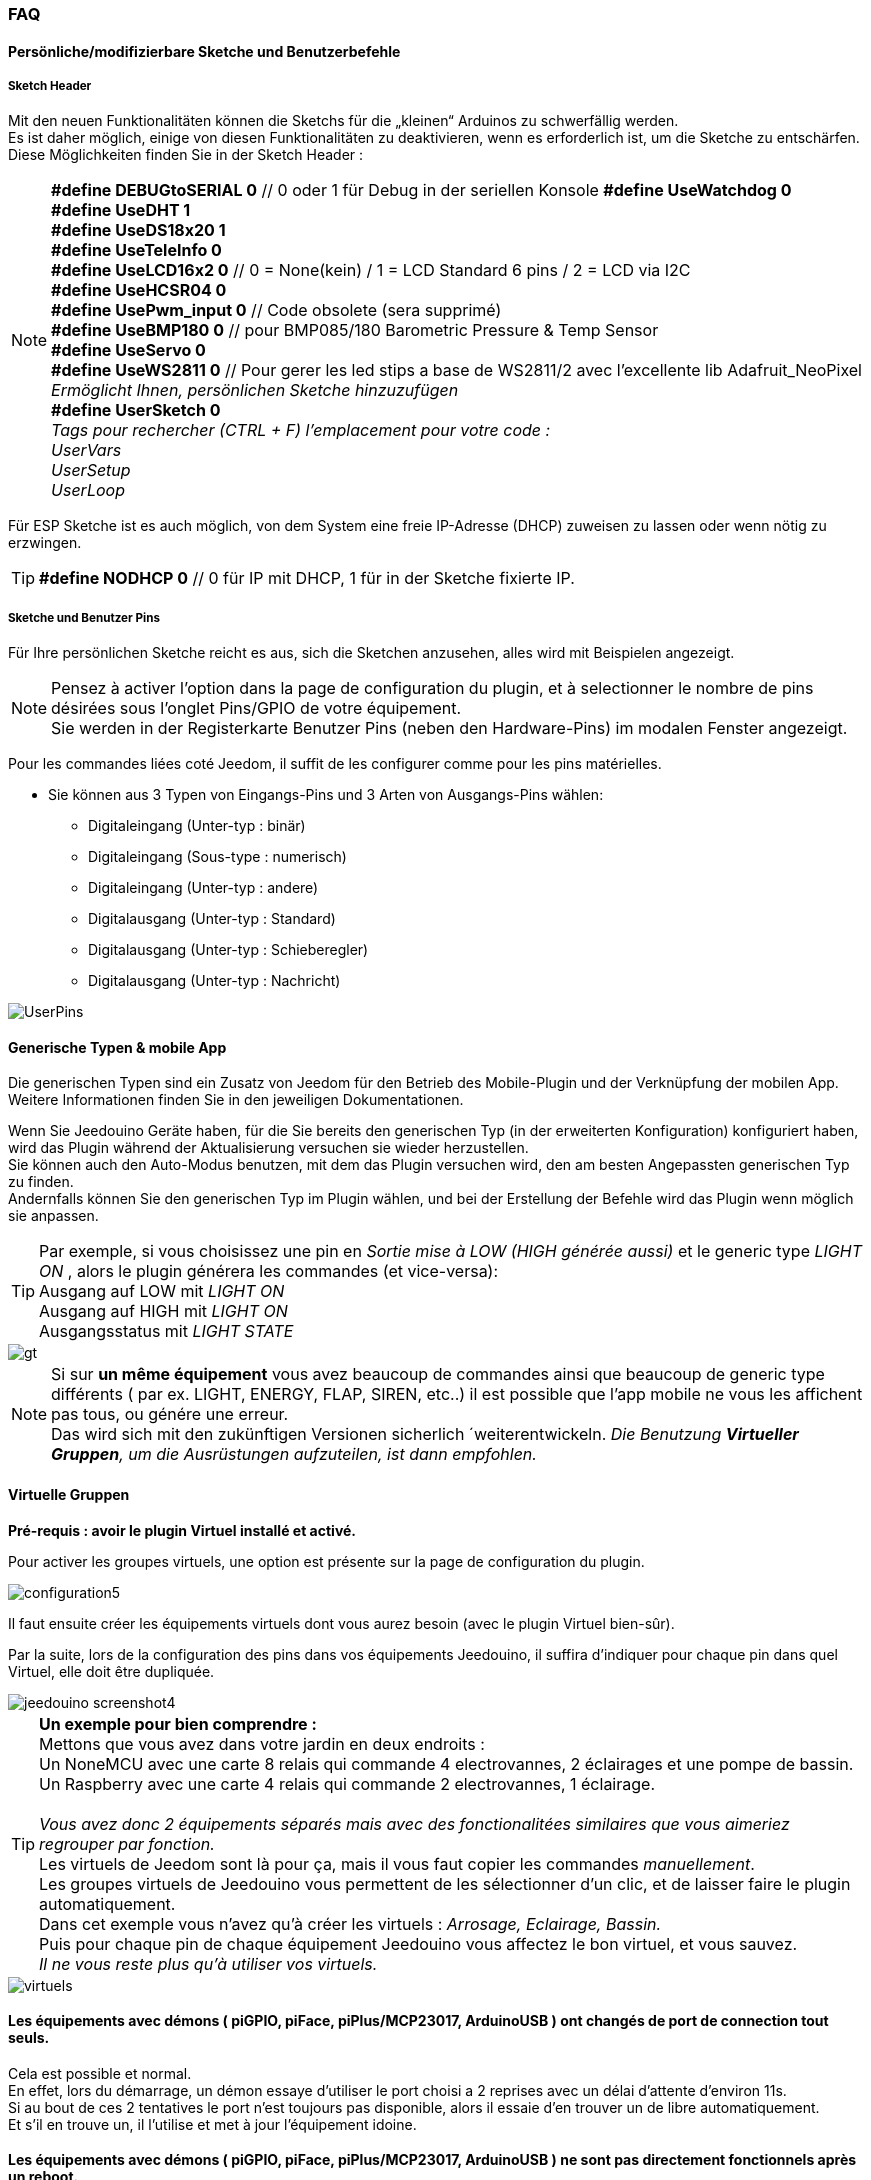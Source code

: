 === FAQ

==== Persönliche/modifizierbare Sketche und Benutzerbefehle

===== Sketch Header
Mit den neuen Funktionalitäten können die Sketchs für die „kleinen“ Arduinos zu schwerfällig werden. +
Es ist daher möglich, einige von diesen Funktionalitäten zu deaktivieren, wenn es erforderlich ist, um die Sketche zu entschärfen. +
Diese Möglichkeiten finden Sie in der Sketch Header : 

[NOTE]
*#define DEBUGtoSERIAL 0*	// 0 oder 1 für Debug in der seriellen Konsole
*#define UseWatchdog 0* +
*#define UseDHT 1* +
*#define UseDS18x20 1* +
*#define UseTeleInfo 0* +
*#define UseLCD16x2 0*	// 0 = None(kein) / 1 = LCD Standard 6 pins / 2 = LCD via I2C +
*#define UseHCSR04 0* +
*#define UsePwm_input 0* // Code obsolete (sera supprimé)  +
*#define UseBMP180 0*		// pour BMP085/180 Barometric Pressure & Temp Sensor +
*#define UseServo 0* +
*#define UseWS2811 0*	// Pour gerer les led stips a base de WS2811/2 avec l'excellente lib Adafruit_NeoPixel +
_Ermöglicht Ihnen, persönlichen Sketche hinzuzufügen_ +
*#define UserSketch 0* +
_Tags pour rechercher (CTRL + F) l'emplacement pour votre code :_ +
_UserVars_ +
_UserSetup_ +
_UserLoop_ +

Für ESP Sketche ist es auch möglich, von dem System eine freie IP-Adresse (DHCP) zuweisen zu lassen
oder wenn nötig zu erzwingen.
[TIP]
*#define NODHCP 0*					// 0 für IP mit DHCP, 1 für in der Sketche fixierte IP.

===== Sketche und Benutzer Pins
Für Ihre persönlichen Sketche reicht es aus, sich die Sketchen anzusehen, alles wird mit Beispielen angezeigt. +
[NOTE]
Pensez à activer l'option dans la page de configuration du plugin, et à selectionner le nombre de pins désirées sous l'onglet Pins/GPIO de votre équipement. +
Sie werden in der Registerkarte Benutzer Pins (neben den Hardware-Pins) im modalen Fenster angezeigt.

Pour les commandes liées coté Jeedom, il suffit de les configurer comme pour les pins matérielles.

* Sie können aus 3 Typen von Eingangs-Pins und 3 Arten von Ausgangs-Pins wählen:
** Digitaleingang (Unter-typ : binär)
** Digitaleingang (Sous-type : numerisch)
** Digitaleingang (Unter-typ : andere)
** Digitalausgang (Unter-typ : Standard)
** Digitalausgang (Unter-typ : Schieberegler) 
** Digitalausgang (Unter-typ : Nachricht)

image::../images/UserPins.png[]

==== Generische Typen & mobile App
Die generischen Typen sind ein Zusatz von Jeedom für den Betrieb des Mobile-Plugin und der Verknüpfung der mobilen App.
Weitere Informationen finden Sie in den jeweiligen Dokumentationen.

Wenn Sie Jeedouino Geräte haben, für die Sie bereits den generischen Typ (in der erweiterten Konfiguration) konfiguriert haben, wird das Plugin 
während der Aktualisierung versuchen sie wieder herzustellen. +
Sie können auch den Auto-Modus benutzen, mit dem das Plugin versuchen wird, den am besten Angepassten generischen Typ zu finden. + 
Andernfalls können Sie den generischen Typ im Plugin wählen, und bei der Erstellung der Befehle wird das Plugin wenn möglich sie anpassen.

[TIP]
Par exemple, si vous choisissez une pin en _Sortie mise à LOW (HIGH générée aussi)_ et le generic type _LIGHT ON_ , alors le plugin générera les commandes (et vice-versa): +
Ausgang auf LOW mit _LIGHT ON_ +
Ausgang auf HIGH mit _LIGHT ON_ +
Ausgangsstatus mit _LIGHT STATE_ +

image::../images/gt.png[]

[NOTE]
Si sur *un même équipement* vous avez beaucoup de commandes ainsi que beaucoup de generic type différents ( par ex. LIGHT, ENERGY, FLAP, SIREN, etc..)
il est possible que l'app mobile ne vous les affichent pas tous, ou génére une erreur. +
Das wird sich mit den zukünftigen Versionen sicherlich ´weiterentwickeln.
_Die Benutzung *Virtueller Gruppen*, um die Ausrüstungen aufzuteilen, ist dann empfohlen._ 

==== Virtuelle Gruppen
*Pré-requis : avoir le plugin Virtuel installé et activé.*

Pour activer les groupes virtuels, une option est présente sur la page de configuration du plugin.

image::../images/configuration5.png[]

Il faut ensuite créer les équipements virtuels dont vous aurez besoin (avec le plugin Virtuel bien-sûr).

Par la suite, lors de la configuration des pins dans vos équipements Jeedouino, il suffira d'indiquer pour chaque pin dans quel Virtuel, elle doit  être dupliquée.

image::../images/jeedouino_screenshot4.png[]

[TIP]
*Un exemple pour bien comprendre :* +
Mettons que vous avez dans votre jardin en deux endroits : + 
Un NoneMCU avec une carte 8 relais qui commande 4 electrovannes, 2 éclairages et une pompe de bassin. +
Un Raspberry avec une carte 4 relais qui commande 2 electrovannes, 1 éclairage. +
 +
_Vous avez donc 2 équipements séparés mais avec des fonctionalitées similaires que vous aimeriez regrouper par fonction._ +
Les virtuels de Jeedom sont là pour ça, mais il vous faut copier les commandes _manuellement_. +
Les groupes virtuels de Jeedouino vous permettent de les sélectionner d'un clic, et de laisser faire le plugin automatiquement. +
Dans cet exemple vous n'avez qu'à créer les virtuels : _Arrosage, Eclairage, Bassin._ +
Puis pour chaque pin de chaque équipement Jeedouino vous affectez le bon virtuel, et vous sauvez. +
_Il ne vous reste plus qu'à utiliser vos virtuels._

image::../images/virtuels.png[]

==== Les équipements avec démons ( piGPIO, piFace, piPlus/MCP23017, ArduinoUSB ) ont changés de port de connection tout seuls.
Cela est possible et normal. +
En effet, lors du démarrage, un démon essaye d'utiliser le port choisi a 2 reprises avec un délai d'attente d'environ 11s. +
Si au bout de ces 2 tentatives le port n'est toujours pas disponible, alors il essaie d'en trouver un de libre automatiquement. +
Et s'il en trouve un, il l'utilise et met à jour l'équipement idoine.

==== Les équipements avec démons ( piGPIO, piFace, piPlus/MCP23017, ArduinoUSB ) ne sont pas directement fonctionnels après un reboot.
Voir ci-dessous.

==== Les démons  ne démarrent pas aprés un reboot ?
Les démons ( piGPIO, piFace, piPlus/MCP23017, ArduinoUSB ) ne sont relancés *qu'environ 4 minutes* après le lancement de Jeedom.
Cela permet d'essayer d'assurer une compatibilité avec les systèmes un peu plus lents (Ex: RPI 1, Systèmes chargés, etc...). + 
[NOTE]
Si des Jeedom esclaves démarrent aussi, le délai de 4 minutes débute après le dernier Jeedom démarré.
[TIP]
Une option *AutoReStart* permettant le redémarrage automatique des démons est présente sur la page de configuration du plugin (onglet Démons).

image::../images/configuration2.png[]

==== Le plugin est-il compatible Docker ?
A la base, non à cause de la configuration spécifique du Jeedom sous docker.

Cependant une option, dans la page de configuration du plugin a été ajoutée pour pallier à cela. +
Il faut l'activer, et renseigner l'IP de l'hôte (Celle du NAS le plus souvent) et le port mappé (souvent 9080).

image::../images/docker1.png[]
Dans la configuration réseau de Jeedom, il faut désactiver la gestion du réseau par Jeedom +
( Normalement c'est déja la cas, si votre installation docker fonctionne correctement).

image::../images/docker2.png[]

==== Que signifient LOW ou HIGH ?
* Pour faire simple Low = 0 = Gnd, c'est donc la mise à l'état bas de la pin.
* Pour faire simple High = 1 = Vcc , c'est donc la mise à l'état haut de la pin.

==== Que signifient Pull_Up ou Pull_Down ?
* Pour faire simple Pull_Up signifie qu'il y a une résistance (interne de tirage) entre la pin concernée et le Vcc du Microcontrôleur.
Cela permet de maintenir la pin à l'etat haut (=High=1=Vcc) et d'éviter des tensions parasites.
** Ce mode est souvent disponible, dans le cas contraire, il vous suffit de mettre vous même une résistance dans votre montage.
* Pour faire simple Pull_Down signifie qu'il y a une résistance (interne de tirage) entre la pin concernée et le Gnd du Microcontrôleur.
Cela permet de maintenir la pin à l'etat bas (=Low=0=Gnd) et d'éviter des tensions parasites.
** Ce mode n'est pas souvent disponible, et dans ce cas, il vous suffit de mettre vous même une résistance dans votre montage.

==== Quelle est la configuration (détaillée) des pins possible ?
* *Configuration des pins* : Permet de sélectionner les pins voulues et de leur affecter une fonction de type entrée (info) ou sortie (action).

[IMPORTANT]
*Toutes les fonctions des pins ne sont pas forcément disponibles sur toutes les cartes / microcontrôleurs, chacun ayant ses propres caractéristiques.*

[NOTE]
*Rappel* : Il n'est pas utile de donner une fonction à chaque pin, mais uniquement à celles dont vous avez besoin.
Cela évitera la génération de commandes inutiles et de trop charger Jeedom.

===== Pins Entrées (Input): 
* *Analogiques*
** Permet de brancher un capteur analogique.
** Beispiel:
*** Capteur de distance IR
*** Capteur d’intensité sonore
*** Capteur de lumière ambiante
*** Capteur rotatif analogique
*** Etc..

* *Numériques*
** Permet de brancher un capteur numérique (qui renvoie un binaire 0 / 1 i.e low / high).
[NOTE]
En pull_up, l'état de l'entrée au repos est HIGH (=1), il faut la mettre à LOW (=0) pour déclencher un signal. +
En pull_down, l'état de l'entrée au repos est LOW (=0), il faut la mettre à HIGH (=1) pour déclencher un signal.

*** *Compteur d'impulsions* (Compteur d'Eau , Electricité, Gaz, Portes, Fenêtres, Barrières IR, ... ) +
Il est possible d'initialiser le compteur a une valeur donnée. +
Le bouton Reset sert a l'envoyer à la carte.

image::../images/compteur.png[]
*** *Entrée Numérique en PULL-UP* (Bouton poussoir, interrupteur, capteur d'ouverture, capteur de mouvement.. )
*** *Entrée Numérique Variable (0-255 sur 10s)* (Bouton poussoir maintenu de 0 à 10s pour commander via scénario un variateur par ex)
*** *HC-SR04 Echo* En lien avec la pin Trigger, permet de récupérer la distance mesurée par le capteur ultrason.

image::../images/hc_sr04.png[]

*** *Uniquement sur Arduino / ESP / NodeMCU / Wemos :*
**** *DHT11,21,22 Sonde* - Ermöglicht Ihnen, zwei Befehle zu haben, einen für die Temperatur und einen für die Luftfeuchtigkeit.
**** *DS18x20 Sonde* - Ermöglicht einen Befehl für die Temperatur - *max 1 Sonde pro Pin.*
**** *ERDF Teleinfo Eingang ( RX Pin )* - Ermöglicht Ihnen einen Befehl zum seriellen Empfang von Nachrichten für Teleinfo zu haben.
[TIP]
Si vous avez le plugin Téléinfo d'installé et d'activé, cela crééra automatiquement un équipement téléinfo avec la trame reçue
(il faudra activer les commandes auto dans cet équipement). +
Dans ce cas d'utilisation, si le démon Téléinfo reste sur NOK, c'est normal, il n'est pas utilisé.

*** *Uniquement sur Raspberry PI GPIO :*
**** *DHT 11, 22 Sonde (AM2302)* - Ermöglicht Ihnen, zwei Befehle zu haben, einen für die Temperatur und einen für die Luftfeuchtigkeit.
**** *DS18B20 Sond* - Ermöglicht einen Befehl für die Temperatur - *max 1 Sonde pro Pin.*

*** *Uniquement sur Arduino / ESP / NodeMCU / Wemos et Raspberry PI GPIO :*
**** *Taster Eingang inklusive PULL-DOWN*
**** *Taster Eingang inklusive PULL-UP*
[NOTE]
Permet d'avoir une commande dont la valeur est le nombre d'appuis détectés successivement. +
Pour un appui long la valeur sera de 99.
[IMPORTANT]
*Sur piGpio, le fonctionnement multitâche du système ne permet pas une fiabilité à 100% de la détection des appuis.* +
J'essaierai d'améliorer ce point-là mais sans garantie. Pour tests uniquements.

===== Pins Sorties (output): 
* *Uniquement sur Arduino / ESP / NodeMCU / Wemos :*
** *Envoi valeur au servo par slider* - permet de commander un servo avec une valeur entre 0 et 180 par ex.
** *Commande pour RGB LED Strip a base de WS2811* - Permet d'envoyer une valeur de couleur, ou de sélectionner parmi 17 effets.
[IMPORTANT]
Attention un effet est bloquant, il vaux mieux dédier un arduino/esp pour l'instant. +
Limité à un ruban led (strip) par arduino/esp pour l'instant.

** *Envoi d'un message sur LCD16x2* - Permet d'envoyer un titre + message (16 caractères chaque) sur un écran LCD 16x2. Standard / I2C

image::../images/lcd.png[]

* *Numériques*
** Permet d'actionner un récepteur numérique ( relais, led, etc ... )
*** *Inverser la sortie (Switch)*, Permet de mettre la sortie a LOW (=0) si elle est a HIGH (=1), et vice-versa. SANS connaître l'état précédent.
**** Praktisch, um den Status einer LED zu ändern (blinken)
**** Ein Relais wie einen Schalter betätigen (ein Impuls zum anschalten, ein Impuls zum ausschalten).
*** *Sortie mise à LOW (HIGH générée aussi)*, Permet d'avoir 2 commandes pour mettre la sortie a LOW (=0) ou a HIGH (=1).
**** Pratique pour forcer l'état d'une sortie dans un scénario par ex.
*** *Sortie mise à LOW/HIGH avec temporisation (minuterie)*. Permet de mettre la sortie a LOW (=0) ou a HIGH (=1) pendant une durée limitée.
[NOTE]
Durée exprimée en dixième de secondes et 5 chiffres max. Soit de 0.1s a 9999.9s (env 166 minutes).
[TIP]
Une commande opposée (sans temporisation) est aussi créée afin de pouvoir stopper (plus tôt) la commande temporisée pré-citée (Stop Volets par ex.).

**** Praktisch, um ein Licht x Minuten/Sekunden zu betreiben.
**** Ein Relais für weniger als eine Sekunde betätigen, zum ansteuern eines potenzialfreien Kontakts / Fernbedienung (z. B. 00007 für 0,7 s).
**** Ein Relais eines Elektroventils einschalten, um die Bewässerung des Gartens während einer bestimmten Zeit zu steuern (zB 06000 für 10 Minuten).
**** Ein Relais zum Öffnen/Schließen der Rollläden zu verwenden (Bsp: 00400 für 40 s). 
*** *HC-SR04 Trigger* En lien avec la pin Echo, permet de lancer la mesure de la distance par le capteur ultrason.
* *Numériques/pseudo-Analogiques*
*** *Sortie PWM*, Permet de régler l'intensité d'un ruban led compatible par ex.




